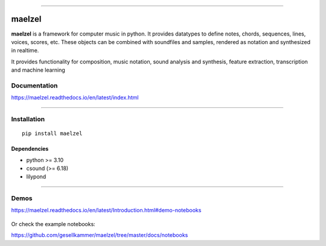 .. figure:: docs/assets/maelzel-logo.png
    :width: 320px
    :align: center


-----------------

|sh-pypi| |sh-license| |sh-docs|

.. |sh-pypi| image:: https://img.shields.io/pypi/v/maelzel?color=green
.. |sh-license| image:: https://img.shields.io/badge/license-lgpl__2__1-blue
.. |sh-docs| image:: https://readthedocs.org/projects/maelzel/badge/?version=latest
    :target: http://maelzel.readthedocs.io/?badge=latest

maelzel
=======

**maelzel** is a framework for computer music in python. It provides
datatypes to define notes, chords, sequences, lines, voices, scores, etc.
These objects can be combined with soundfiles and samples, rendered as notation
and synthesized in realtime.

It provides functionality for composition, music notation, sound analysis
and synthesis, feature extraction, transcription and machine learning


Documentation
-------------

https://maelzel.readthedocs.io/en/latest/index.html


--------------


Installation
------------

::

    pip install maelzel


Dependencies
~~~~~~~~~~~~

- python >= 3.10
- csound (>= 6.18)
- lilypond


-------------


Demos
-----

https://maelzel.readthedocs.io/en/latest/Introduction.html#demo-notebooks

.. figure:: docs/assets/maelzel-demos.png
  :target: https://maelzel.readthedocs.io/en/latest/Introduction.html#demo-notebooks


Or check the example notebooks:

https://github.com/gesellkammer/maelzel/tree/master/docs/notebooks
